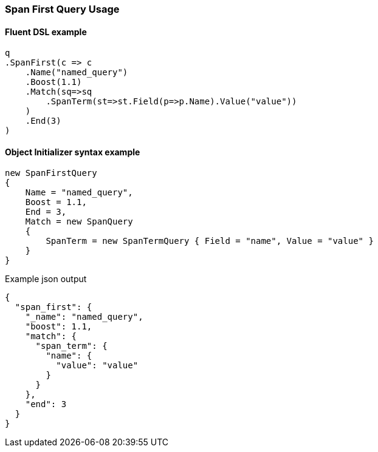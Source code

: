 :ref_current: https://www.elastic.co/guide/en/elasticsearch/reference/master

:github: https://github.com/elastic/elasticsearch-net

:nuget: https://www.nuget.org/packages

////
IMPORTANT NOTE
==============
This file has been generated from https://github.com/elastic/elasticsearch-net/tree/master/src/Tests/QueryDsl/Span/First/SpanFirstQueryUsageTests.cs. 
If you wish to submit a PR for any spelling mistakes, typos or grammatical errors for this file,
please modify the original csharp file found at the link and submit the PR with that change. Thanks!
////

[[span-first-query-usage]]
=== Span First Query Usage

==== Fluent DSL example

[source,csharp]
----
q
.SpanFirst(c => c
    .Name("named_query")
    .Boost(1.1)
    .Match(sq=>sq
        .SpanTerm(st=>st.Field(p=>p.Name).Value("value"))
    )
    .End(3)
)
----

==== Object Initializer syntax example

[source,csharp]
----
new SpanFirstQuery
{
    Name = "named_query",
    Boost = 1.1,
    End = 3,
    Match = new SpanQuery
    {
        SpanTerm = new SpanTermQuery { Field = "name", Value = "value" }
    }
}
----

[source,javascript]
.Example json output
----
{
  "span_first": {
    "_name": "named_query",
    "boost": 1.1,
    "match": {
      "span_term": {
        "name": {
          "value": "value"
        }
      }
    },
    "end": 3
  }
}
----

